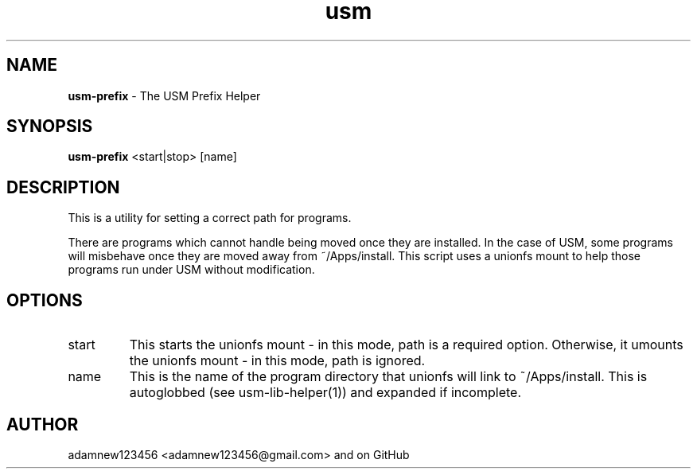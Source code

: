 .TH usm 1 "23 February 2013" "Version 1.0" "USM PREFIX HELPER"
.SH NAME
.B usm-prefix
\- The USM Prefix Helper
.SH SYNOPSIS
.B usm-prefix
<start|stop>
[name]
.SH DESCRIPTION
This is a utility for setting a correct path for programs.
.PP
There are programs which cannot handle being moved once they are installed.
In the case of USM, some programs will misbehave once they are moved away from ~/Apps/install.
This script uses a unionfs mount to help those programs run under USM without modification.
.SH OPTIONS
.TP
start
This starts the unionfs mount \- in this mode, path is a required option.
Otherwise, it umounts the unionfs mount \- in this mode, path is ignored.
.TP 
name
This is the name of the program directory that unionfs will link to ~/Apps/install.
This is autoglobbed (see usm-lib-helper(1)) and expanded if incomplete.
.SH AUTHOR
adamnew123456 <adamnew123456@gmail.com> and on GitHub
